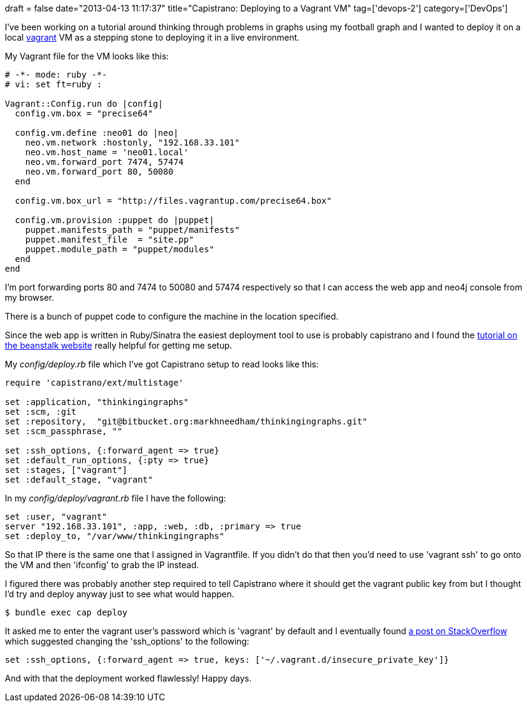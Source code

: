 +++
draft = false
date="2013-04-13 11:17:37"
title="Capistrano: Deploying to a Vagrant VM"
tag=['devops-2']
category=['DevOps']
+++

I've been working on a tutorial around thinking through problems in graphs using my football graph and I wanted to deploy it on a local http://www.vagrantup.com/[vagrant] VM as a stepping stone to deploying it in a live environment.

My Vagrant file for the VM looks like this:

[source,text]
----

# -*- mode: ruby -*-
# vi: set ft=ruby :

Vagrant::Config.run do |config|
  config.vm.box = "precise64"

  config.vm.define :neo01 do |neo|
    neo.vm.network :hostonly, "192.168.33.101"
    neo.vm.host_name = 'neo01.local'
    neo.vm.forward_port 7474, 57474
    neo.vm.forward_port 80, 50080
  end

  config.vm.box_url = "http://files.vagrantup.com/precise64.box"

  config.vm.provision :puppet do |puppet|
    puppet.manifests_path = "puppet/manifests"
    puppet.manifest_file  = "site.pp"
    puppet.module_path = "puppet/modules"
  end
end
----

I'm port forwarding ports 80 and 7474 to 50080 and 57474 respectively so that I can access the web app and neo4j console from my browser.

There is a bunch of puppet code to configure the machine in the location specified.

Since the web app is written in Ruby/Sinatra the easiest deployment tool to use is probably capistrano and I found the http://guides.beanstalkapp.com/deployments/deploy-with-capistrano.html[tutorial on the beanstalk website] really helpful for getting me setup.

My +++<cite>+++config/deploy.rb+++</cite>+++ file which I've got Capistrano setup to read looks like this:

[source,text]
----

require 'capistrano/ext/multistage'

set :application, "thinkingingraphs"
set :scm, :git
set :repository,  "git@bitbucket.org:markhneedham/thinkingingraphs.git"
set :scm_passphrase, ""

set :ssh_options, {:forward_agent => true}
set :default_run_options, {:pty => true}
set :stages, ["vagrant"]
set :default_stage, "vagrant"
----

In my +++<cite>+++config/deploy/vagrant.rb+++</cite>+++ file I have the following:

[source,text]
----

set :user, "vagrant"
server "192.168.33.101", :app, :web, :db, :primary => true
set :deploy_to, "/var/www/thinkingingraphs"
----

So that IP there is the same one that I assigned in Vagrantfile. If you didn't do that then you'd need to use 'vagrant ssh' to go onto the VM and then 'ifconfig' to grab the IP instead.

I figured there was probably another step required to tell Capistrano where it should get the vagrant public key from but I thought I'd try and deploy anyway just to see what would happen.

[source,text]
----

$ bundle exec cap deploy
----

It asked me to enter the vagrant user's password which is 'vagrant' by default and I eventually found http://stackoverflow.com/questions/10353530/is-there-a-way-to-deploy-into-a-vagrant-vm-using-capistrano[a post on StackOverflow] which suggested changing the 'ssh_options' to the following:

[source,text]
----

set :ssh_options, {:forward_agent => true, keys: ['~/.vagrant.d/insecure_private_key']}
----

And with that the deployment worked flawlessly! Happy days.
